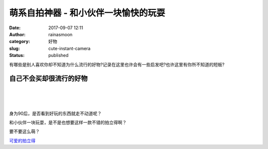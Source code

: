 萌系自拍神器 - 和小伙伴一块愉快的玩耍
#####################################
:date: 2017-09-07 12:11
:author: rainasmoon
:category: 好物
:slug: cute-instant-camera
:status: published

.. raw:: html

   <figure class="wp-block-image">

|camera|

.. raw:: html

   </figure>

有哪些是别人喜欢你却不知道为什么流行的好物?记录在这里也许会有一些启发吧?也许这里有你所不知道的短板?

自己不会买却很流行的好物
========================

| 
|  
|  

身为90后，是否看到好玩的东西就走不动道呢？

和小伙伴一块玩耍，是不是也想要这样一款不错的拍立得啊？

要不要这么萌？

`可爱的拍立得 <https://union-click.jd.com/jdc?e=&p=AyIGZRtYFwEVAlQZXRMyEQZRH18QABAOVxlrUV1KWQorAlBHU0VeBUVNR0ZbSkAOClBMW0sYWhEGFgJXGVIXAA1eEEcGJXZ0dD17IV5Ld3g3QBpeVGdHEHMdS1QeC2UbXRYLEg5WHlgUMhIGVBteFgMbDlMraxUDIkY7HFoQBBMAZRprFQYWAVATXBAHEwNUG2sVChY3FksDSlJQWwtFBCUyIgRlK2sVMhI3Cl8GSDIQBlQZWQ%3D%3D&t=W1dCFFlQCxxKQgFHRE5XDVULR0UWAxYDUR5ZFwsQBUpCHklf>`__

.. |camera| image:: https://img.rainasmoon.com/wordpress/wp-content/uploads/2017/09/81RoGrf23-L._SY355_.jpg
